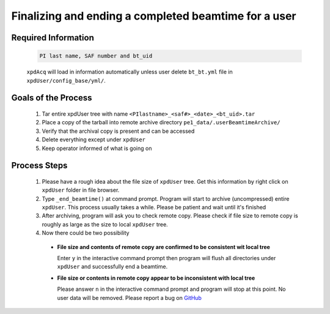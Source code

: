 .. _sb_endBeamtime:

Finalizing and ending a completed beamtime for a user
=====================================================

Required Information
""""""""""""""""""""

  .. code-block:: none

    PI last name, SAF number and bt_uid

  ``xpdAcq`` will load in information automatically unless user delete ``bt_bt.yml`` file in  ``xpdUser/config_base/yml/``.

Goals of the Process
""""""""""""""""""""

  #. Tar entire xpdUser tree with name ``<PIlastname>_<saf#>_<date>_<bt_uid>.tar``
  #. Place a copy of the tarball into remote archive directory ``pe1_data/.userBeamtimeArchive/``
  #. Verify that the archival copy is present and can be accessed
  #. Delete everything except under ``xpdUser``
  #. Keep operator informed of what is going on

Process Steps
"""""""""""""

  #. Please have a rough idea about the file size of ``xpdUser`` tree. Get this information by right click on ``xpdUser`` folder in file browser.
  #. Type ``_end_beamtime()`` at command prompt. Program will start to archive (uncompressed) entire ``xpdUser``. This process usually takes a while. Please be patient and wait until it's finished
  #. After archiving, program will ask you to check remote copy. Please check if file size to remote copy is roughly as large as the size to local ``xpdUser`` tree.
  #. Now there could be two possibility

    * **File size and contents of remote copy are confirmed to be consistent wit local tree**

      Enter ``y`` in the interactive command prompt then program will flush all directories under ``xpdUser``
      and successfully end a beamtime.

    * **File size or contents in remote copy appear to be inconsistent with local tree**

      Please answer ``n`` in the interactive command prompt and program will stop at this point.
      No user data will be removed. Please report a bug on `GitHub <https://github.com/xpdAcq/xpdAcq>`_

